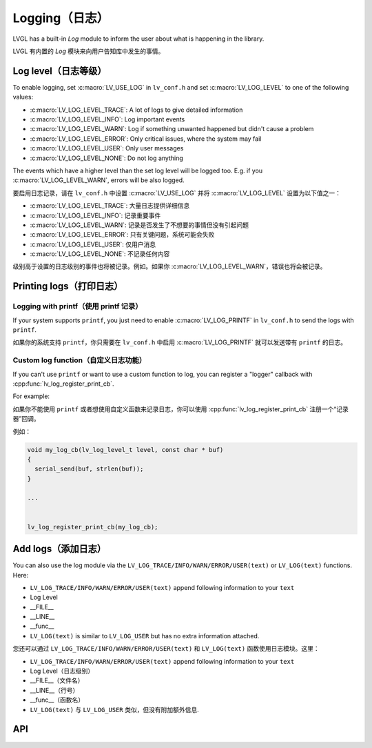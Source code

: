 .. _logging:

==============
Logging（日志）
==============

.. raw:: html

   <details>
     <summary>显示原文</summary>

LVGL has a built-in *Log* module to inform the user about what is
happening in the library.

.. raw:: html

   </details>
   <br>


LVGL 有内置的 *Log* 模块来向用户告知库中发生的事情。


Log level（日志等级）
********************

.. raw:: html

   <details>
     <summary>显示原文</summary>

To enable logging, set :c:macro:`LV_USE_LOG` in ``lv_conf.h`` and set
:c:macro:`LV_LOG_LEVEL` to one of the following values:

- :c:macro:`LV_LOG_LEVEL_TRACE`: A lot of logs to give detailed information
- :c:macro:`LV_LOG_LEVEL_INFO`: Log important events
- :c:macro:`LV_LOG_LEVEL_WARN`: Log if something unwanted happened but didn't cause a problem
- :c:macro:`LV_LOG_LEVEL_ERROR`: Only critical issues, where the system may fail
- :c:macro:`LV_LOG_LEVEL_USER`: Only user messages
- :c:macro:`LV_LOG_LEVEL_NONE`: Do not log anything

The events which have a higher level than the set log level will be
logged too. E.g. if you :c:macro:`LV_LOG_LEVEL_WARN`, errors will be also
logged.

.. raw:: html

   </details>
   <br>


要启用日志记录，请在 ``lv_conf.h`` 中设置 :c:macro:`LV_USE_LOG` 并将 :c:macro:`LV_LOG_LEVEL` 设置为以下值之一：

- :c:macro:`LV_LOG_LEVEL_TRACE`: 大量日志提供详细信息
- :c:macro:`LV_LOG_LEVEL_INFO`: 记录重要事件
- :c:macro:`LV_LOG_LEVEL_WARN`: 记录是否发生了不想要的事情但没有引起问题
- :c:macro:`LV_LOG_LEVEL_ERROR`: 只有关键问题，系统可能会失败
- :c:macro:`LV_LOG_LEVEL_USER`: 仅用户消息
- :c:macro:`LV_LOG_LEVEL_NONE`: 不记录任何内容

级别高于设置的日志级别的事件也将被记录。例如。如果你 :c:macro:`LV_LOG_LEVEL_WARN`，错误也将会被记录。


Printing logs（打印日志）
************************

Logging with printf（使用 printf 记录）
--------------------------------------

.. raw:: html

   <details>
     <summary>显示原文</summary>

If your system supports ``printf``, you just need to enable
:c:macro:`LV_LOG_PRINTF` in ``lv_conf.h`` to send the logs with ``printf``.

.. raw:: html

   </details>
   <br>


如果你的系统支持 ``printf``，你只需要在 ``lv_conf.h`` 中启用 :c:macro:`LV_LOG_PRINTF` 就可以发送带有 ``printf`` 的日志。


Custom log function（自定义日志功能）
------------------------------------

.. raw:: html

   <details>
     <summary>显示原文</summary>

If you can't use ``printf`` or want to use a custom function to log, you
can register a "logger" callback with :cpp:func:`lv_log_register_print_cb`.

For example:

.. raw:: html

   </details>
   <br>


如果你不能使用 ``printf`` 或者想使用自定义函数来记录日志，你可以使用 :cpp:func:`lv_log_register_print_cb` 注册一个“记录器”回调。

例如：

.. code:: c

   void my_log_cb(lv_log_level_t level, const char * buf)
   {
     serial_send(buf, strlen(buf));
   }

   ...


   lv_log_register_print_cb(my_log_cb);

Add logs（添加日志）
*******************

.. raw:: html

   <details>
     <summary>显示原文</summary>

You can also use the log module via the
``LV_LOG_TRACE/INFO/WARN/ERROR/USER(text)`` or ``LV_LOG(text)``
functions. Here:

-  ``LV_LOG_TRACE/INFO/WARN/ERROR/USER(text)`` append following information to your ``text``
-  Log Level
-  \__FILE\_\_
-  \__LINE\_\_
-  \__func\_\_
-  ``LV_LOG(text)`` is similar to ``LV_LOG_USER`` but has no extra information attached.

.. raw:: html

   </details>
   <br>


您还可以通过 ``LV_LOG_TRACE/INFO/WARN/ERROR/USER(text)`` 和 ``LV_LOG(text)`` 函数使用日志模块。这里：


-  ``LV_LOG_TRACE/INFO/WARN/ERROR/USER(text)`` append following information to your ``text``
-  Log Level（日志级别）
-  \__FILE\_\_（文件名）
-  \__LINE\_\_（行号）
-  \__func\_\_（函数名）
-  ``LV_LOG(text)`` 与 ``LV_LOG_USER`` 类似，但没有附加额外信息.


API
***
